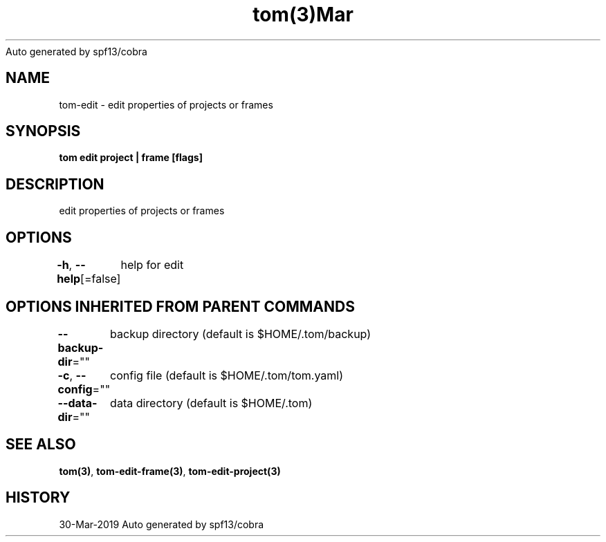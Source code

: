 .nh
.TH tom(3)Mar 2019
Auto generated by spf13/cobra

.SH NAME
.PP
tom\-edit \- edit properties of projects or frames


.SH SYNOPSIS
.PP
\fBtom edit project | frame [flags]\fP


.SH DESCRIPTION
.PP
edit properties of projects or frames


.SH OPTIONS
.PP
\fB\-h\fP, \fB\-\-help\fP[=false]
	help for edit


.SH OPTIONS INHERITED FROM PARENT COMMANDS
.PP
\fB\-\-backup\-dir\fP=""
	backup directory (default is $HOME/.tom/backup)

.PP
\fB\-c\fP, \fB\-\-config\fP=""
	config file (default is $HOME/.tom/tom.yaml)

.PP
\fB\-\-data\-dir\fP=""
	data directory (default is $HOME/.tom)


.SH SEE ALSO
.PP
\fBtom(3)\fP, \fBtom\-edit\-frame(3)\fP, \fBtom\-edit\-project(3)\fP


.SH HISTORY
.PP
30\-Mar\-2019 Auto generated by spf13/cobra
